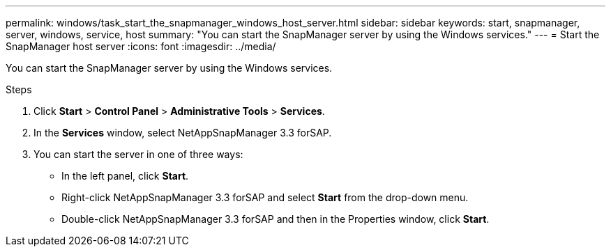 ---
permalink: windows/task_start_the_snapmanager_windows_host_server.html
sidebar: sidebar
keywords: start, snapmanager, server, windows, service, host
summary: "You can start the SnapManager server by using the Windows services."
---
= Start the SnapManager host server
:icons: font
:imagesdir: ../media/

[.lead]
You can start the SnapManager server by using the Windows services.

.Steps

. Click *Start* > *Control Panel* > *Administrative Tools* > *Services*.
. In the *Services* window, select NetAppSnapManager 3.3 forSAP.
. You can start the server in one of three ways:
 ** In the left panel, click *Start*.
 ** Right-click NetAppSnapManager 3.3 forSAP and select *Start* from the drop-down menu.
 ** Double-click NetAppSnapManager 3.3 forSAP and then in the Properties window, click *Start*.
